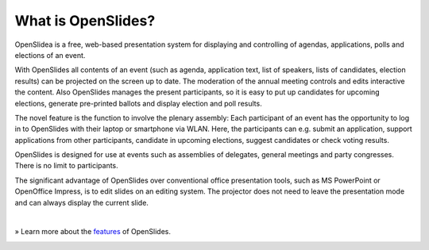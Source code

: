 What is OpenSlides?
===================

OpenSlidea is a free, web-based presentation system for displaying and controlling of agendas, applications, polls and elections of an event.

With OpenSlides all contents of an event (such as agenda, application text, list of speakers, lists of candidates, election results) can be projected on the screen up to date. The moderation of the annual meeting controls and edits interactive the content. Also OpenSlides manages the present participants, so it is easy to put up candidates for upcoming elections, generate pre-printed ballots and display election and poll results.

The novel feature is the function to involve the plenary assembly: Each participant of an event has the opportunity to log in to OpenSlides with their laptop or smartphone via WLAN. Here, the participants can e.g. submit an application, support applications from other participants, candidate in upcoming elections, suggest candidates or check voting results.

OpenSlides is designed for use at events such as assemblies of delegates, general meetings and party congresses. There is no limit to participants.

The significant advantage of OpenSlides over conventional office presentation tools, such as MS PowerPoint or OpenOffice Impress, is to edit slides on an editing system. The projector does not need to leave the presentation mode and can always display the current slide.

|
» Learn more about the `features <about.html>`_ of OpenSlides.

|image|_

.. |image| image:: _static/images/t550.agenda-overview_de.png
    :alt: Agenda view of OpenSlides
.. _image: _static/images/agenda-overview_de.png
